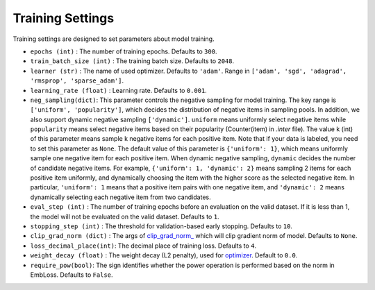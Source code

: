 Training Settings
===========================
Training settings are designed to set parameters about model training.


- ``epochs (int)`` : The number of training epochs. Defaults to ``300``.
- ``train_batch_size (int)`` : The training batch size. Defaults to ``2048``.
- ``learner (str)`` : The name of used optimizer. Defaults to ``'adam'``.
  Range in ``['adam', 'sgd', 'adagrad', 'rmsprop', 'sparse_adam']``.
- ``learning_rate (float)`` : Learning rate. Defaults to ``0.001``.
- ``neg_sampling(dict)``: This parameter controls the negative sampling for model training.
  The key range is ``['uniform', 'popularity']``, which decides the distribution of negative items in sampling pools. In addition, we also support dynamic negative sampling ``['dynamic']``.
  ``uniform`` means uniformly select negative items while ``popularity`` means select negative items based on 
  their popularity (Counter(item) in `.inter` file). The value k (int) of this parameter means sample k negative items for each positive item.
  Note that if your data is labeled, you need to set this parameter as ``None``.
  The default value of this parameter is ``{'uniform': 1}``, which means uniformly sample one negative item for each positive item.
  When dynamic negative sampling, ``dynamic`` decides the number of candidate negative items.
  For example, ``{'uniform': 1, 'dynamic': 2}`` means sampling 2 items for each positive item uniformly,
  and dynamically choosing the item with the higher score as the selected negative item.
  In particular, ``'uniform': 1`` means that a positive item pairs with one negative item, and ``'dynamic': 2`` means dynamically selecting each negative item from two candidates.
- ``eval_step (int)`` : The number of training epochs before an evaluation
  on the valid dataset. If it is less than 1, the model will not be
  evaluated on the valid dataset. Defaults to ``1``.
- ``stopping_step (int)`` : The threshold for validation-based early stopping.
  Defaults to ``10``.
- ``clip_grad_norm (dict)`` : The args of `clip_grad_norm_ <https://pytorch.org/docs/stable/generated/torch.nn.utils.clip_grad_norm_.html>`_
  which will clip gradient norm of model. Defaults to ``None``.
- ``loss_decimal_place(int)``: The decimal place of training loss. Defaults to ``4``.
- ``weight_decay (float)`` : The weight decay (L2 penalty), used for `optimizer <https://pytorch.org/docs/stable/optim.html?highlight=weight_decay>`_. Default to ``0.0``.
- ``require_pow(bool)``: The sign identifies whether the power operation is performed based on the norm in EmbLoss. Defaults to ``False``.
